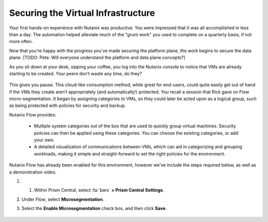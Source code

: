.. _detect_day2:

###################################
Securing the Virtual Infrastructure
###################################

Your first hands-on experience with Nutanix was productive. You were impressed that it was all accomplished in less than a day. The automation helped alleviate much of the "grunt work" you used to complete on a quarterly basis, if not more often.

Now that you’re happy with the progress you've made securing the platform plane, the work begins to secure the data plane. [TODO: Pete: Will everyone understand the platform and data plane concepts?]

As you sit down at your desk, sipping your coffee, you log into the Nutanix console to notice that VMs are already starting to be created. Your peers don’t waste any time, do they?

   .. figure:: images/cafe.png

This gives you pause. This cloud-like consumption method, while great for end-users, could quite easily get out of hand if the VMs they create aren’t appropriately (and automatically!) protected. You recall a session that Rick gave on Flow micro-segmentation. It began by assigning categories to VMs, so they could later be acted upon as a logical group, such as being protected with policies for security and backup.

Nutanix Flow provides:

   - Multiple system categories out of the box that are used to quickly group virtual machines. Security policies can then be applied using these categories. You can choose the existing categories, or add your own.

   - A detailed visualization of communications between VMs, which can aid in categorizing and grouping workloads, making it simple and straight-forward to set the right policies for the environment.

Nutanix Flow has already been enabled for this environment, however we've include the steps required below, as well as a demonstration video.

#. #. Within Prism Central, select :fa:`bars` **> Prism Central Settings**.

#. Under *Flow*, select **Microsegmentation**.

#. Select the **Enable Microsegmentation** check box, and then click **Save**.

   .. figure:: images/enableflow.gif [TODO: Pete: Recreate this as there's a weird grid effect going on, it can be sped up plus zoomed in on to better show what's happening.]

   .. glossary::
         “Compared to competitive products, this is the easiest microsegmentation product I've ever seen.”
         Roy, CSO for Blips and Chitz

